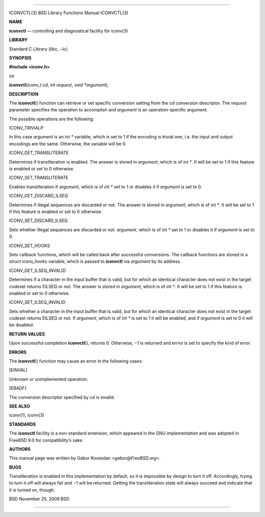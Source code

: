 --------------

ICONVCTL(3) BSD Library Functions Manual ICONVCTL(3)

**NAME**

**iconvctl** — controlling and diagnostical facility for iconv(3)

**LIBRARY**

Standard C Library (libc, −lc)

**SYNOPSIS**

**#include <iconv.h>**

*int*

**iconvctl**\ (*iconv_t cd*, *int request*, *void *argument*);

**DESCRIPTION**

The **iconvctl**\ () function can retrieve or set specific conversion
setting from the *cd* conversion descriptor. The *request* parameter
specifies the operation to accomplish and *argument* is an
operation-specific argument.

The possible operations are the following:

ICONV_TRIVIALP

In this case *argument* is an *int \** variable, which is set to 1 if
the encoding is trivial one, i.e. the input and output encodings are the
same. Otherwise, the variable will be 0.

ICONV_GET_TRANSLITERATE

Determines if transliteration is enabled. The answer is stored in
*argument*, which is of *int \**. It will be set to 1 if this feature is
enabled or set to 0 otherwise.

ICONV_SET_TRANSLITERATE

Enables transliteration if *argument*, which is of *int \** set to 1 or
disables it if *argument* is set to 0.

ICONV_GET_DISCARD_ILSEQ

Determines if illegal sequences are discarded or not. The answer is
stored in *argument*, which is of *int \**. It will be set to 1 if this
feature is enabled or set to 0 otherwise.

ICONV_SET_DISCARD_ILSEQ

Sets whether illegal sequences are discarded or not. *argument*, which
is of *int \** set to 1 or disables it if *argument* is set to 0.

ICONV_SET_HOOKS

Sets callback functions, which will be called back after successful
conversions. The callback functions are stored in a *struct iconv_hooks*
variable, which is passed to **iconvctl** via *argument* by its address.

ICONV_GET_ILSEQ_INVALID

Determines if a character in the input buffer that is valid, but for
which an identical character does not exist in the target codeset
returns EILSEQ or not. The answer is stored in *argument*, which is of
*int \**. It will be set to 1 if this feature is enabled or set to 0
otherwise.

ICONV_SET_ILSEQ_INVALID

Sets whether a character in the input buffer that is valid, but for
which an identical character does not exist in the target codeset
returns EILSEQ or not. If *argument*, which is of *int \** is set to 1
it will be enabled, and if *argument* is set to 0 it will be disabled.

**RETURN VALUES**

Upon successful completion **iconvctl**\ (), returns 0. Otherwise, −1 is
returned and errno is set to specify the kind of error.

**ERRORS**

The **iconvctl**\ () function may cause an error in the following cases:

[EINVAL]

Unknown or unimplemented operation.

[EBADF]

The conversion descriptor specified by *cd* is invalid.

**SEE ALSO**

iconv(1), iconv(3)

**STANDARDS**

The **iconvctl** facility is a non-standard extension, which appeared in
the GNU implementation and was adopted in FreeBSD 9.0 for
compatibility’s sake.

**AUTHORS**

This manual page was written by Gabor Kovesdan <*gabor@FreeBSD.org*>.

**BUGS**

Transliteration is enabled in this implementation by default, so it is
impossible by design to turn it off. Accordingly, trying to turn it off
will always fail and −1 will be returned. Getting the transliteration
state will always succeed and indicate that it is turned on, though.

BSD November 25, 2009 BSD

--------------
